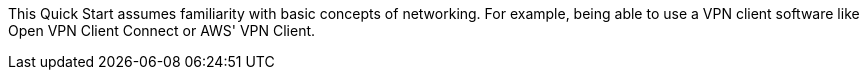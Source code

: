 // Replace the content in <>
// Describe or link to specific knowledge requirements; for example: “familiarity with basic concepts in the areas of networking, database operations, and data encryption” or “familiarity with <software>.”

This Quick Start assumes familiarity with basic concepts of networking. For example, being able to use a VPN client software like Open VPN Client Connect or AWS' VPN Client. 



